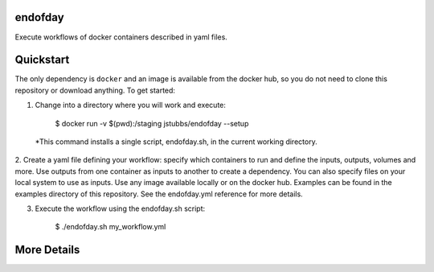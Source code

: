 endofday
========

Execute workflows of docker containers described in yaml files.


Quickstart
==========

The only dependency is ``docker`` and an image is available from the docker
hub, so you do not need to clone this repository or download anything. To get started:

1. Change into a directory where you will work and execute:

       $ docker run -v $(pwd):/staging jstubbs/endofday --setup

  *This command installs a single script, endofday.sh, in the current working directory.

2. Create a yaml file defining your workflow: specify which containers to run and define the inputs, outputs, 
volumes and more. Use outputs from one container as inputs to another to create a dependency. You can also 
specify files on your local system to use as inputs. Use any image available locally or on the docker hub. 
Examples can be found in the examples directory of this repository. See the endofday.yml reference for more details.

3. Execute the workflow using the endofday.sh script:

       $ ./endofday.sh my_workflow.yml


More Details
============


